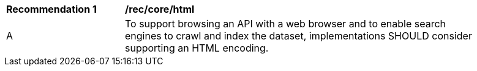 [[rec_core_html]]
[width="90%",cols="2,6a"]
|===
^|*Recommendation {counter:rec-id}* |*/rec/core/html* 
^|A |To support browsing an API with a web browser and to enable search engines to crawl and index the dataset, implementations SHOULD consider supporting an HTML encoding.
|===
